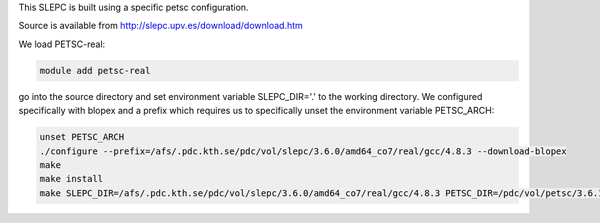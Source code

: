 This SLEPC is built using a specific petsc configuration.

Source is available from http://slepc.upv.es/download/download.htm

We load PETSC-real:

.. code-block:: bash

	module add petsc-real

go into the source directory and set environment variable SLEPC_DIR='.' to the working directory.  
We configured specifically with blopex and a prefix which requires us to specifically unset the environment variable PETSC_ARCH:

.. code-block:: bash
	
	unset PETSC_ARCH
	./configure --prefix=/afs/.pdc.kth.se/pdc/vol/slepc/3.6.0/amd64_co7/real/gcc/4.8.3 --download-blopex
	make
	make install
	make SLEPC_DIR=/afs/.pdc.kth.se/pdc/vol/slepc/3.6.0/amd64_co7/real/gcc/4.8.3 PETSC_DIR=/pdc/vol/petsc/3.6.1/real/gcc/4.8.3 PETSC_ARCH="" test
